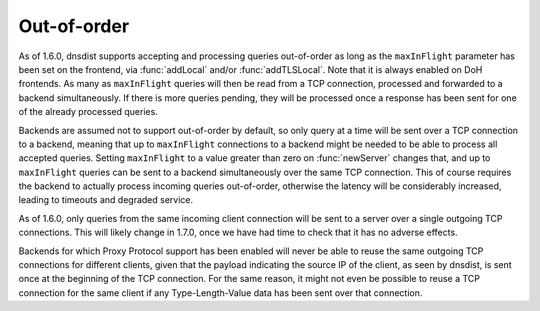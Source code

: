 Out-of-order
------------

As of 1.6.0, dnsdist supports accepting and processing queries out-of-order as long as the
``maxInFlight`` parameter has been set on the frontend, via :func:`addLocal` and/or :func:`addTLSLocal`.
Note that it is always enabled on DoH frontends.
As many as ``maxInFlight`` queries will then be read from a TCP connection, processed and forwarded
to a backend simultaneously. If there is more queries pending, they will be processed once a response
has been sent for one of the already processed queries.

Backends are assumed not to support out-of-order by default, so only query at a time will be sent over
a TCP connection to a backend, meaning that up to ``maxInFlight`` connections to a backend might be needed
to be able to process all accepted queries.
Setting ``maxInFlight`` to a value greater than zero on :func:`newServer` changes that, and up to ``maxInFlight``
queries can be sent to a backend simultaneously over the same TCP connection. This of course requires the
backend to actually process incoming queries out-of-order, otherwise the latency will be considerably increased,
leading to timeouts and degraded service.

As of 1.6.0, only queries from the same incoming client connection will be sent to a server over a single
outgoing TCP connections. This will likely change in 1.7.0, once we have had time to check that it has no
adverse effects.

Backends for which Proxy Protocol support has been enabled will never be able to reuse the same outgoing TCP
connections for different clients, given that the payload indicating the source IP of the client, as seen by
dnsdist, is sent once at the beginning of the TCP connection. For the same reason, it might not even be possible
to reuse a TCP connection for the same client if any Type-Length-Value data has been sent over that connection.
